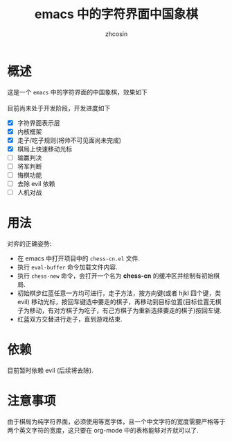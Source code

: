 
#+HTML_HEAD:
#+TITLE: emacs 中的字符界面中国象棋
#+AUTHOR: zhcosin
#+DATE:
#+OPTIONS:   ^:{} \n:t 
#+LANGUAGE: zh-CN

* 概述

这是一个 =emacs= 中的字符界面的中国象棋，效果如下
[[./chess.gif]]
目前尚未处于开发阶段，开发进度如下
 - [X] 字符界面表示层
 - [X] 内核框架
 - [X] 走子/吃子规则(将帅不可见面尚未完成)
 - [X] 棋局上快速移动光标
 - [ ] 输赢判决
 - [ ] 将军判断
 - [ ] 悔棋功能
 - [ ] 去除 evil 依赖
 - [ ] 人机对战
   
* 用法

  对弈的正确姿势:
 - 在 emacs 中打开项目中的 =chess-cn.el= 文件.
 - 执行 =eval-buffer= 命令加载文件内容.
 - 执行 =chess-new= 命令，会打开一个名为 *chess-cn* 的缓冲区并绘制有初始棋局.
 - 初始棋步红蓝任意一方均可进行，走子方法，按方向键(或者 hjkl 四个键，类 evil) 移动光标，按回车键选中要走的棋子，再移动到目标位置(目标位置无棋子为移动，有对方棋子为吃子，有己方棋子为重新选择要走的棋子)按回车键.
 - 红蓝双方交替进行走子，直到游戏结束.

* 依赖

目前暂时依赖 evil (后续将去除).

* 注意事项

由于棋局为纯字符界面，必须使用等宽字体，且一个中文字符的宽度需要严格等于两个英文字符的宽度，这只要在 org-mode 中的表格能够对齐就可以了.

